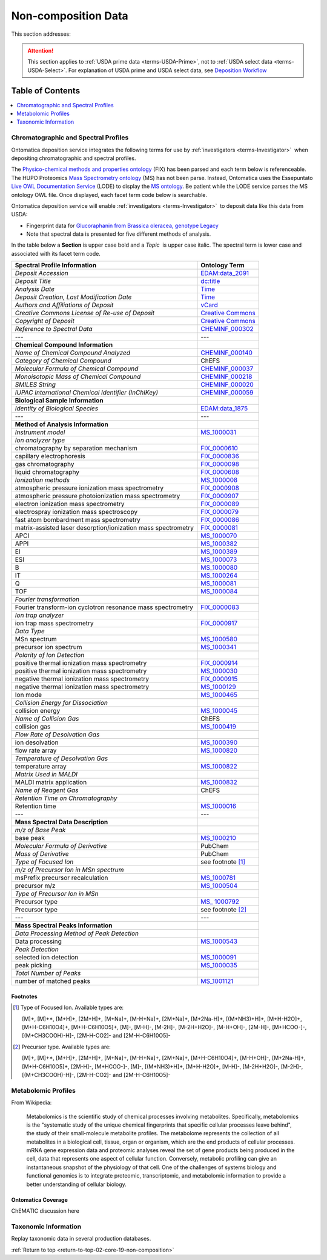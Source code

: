 
.. _$_02-core-19-non-composition:

====================
Non-composition Data
====================

.. _return-to-top-02-core-19-non-composition:

This section addresses:

.. rst:role:: USDA #9

   Support input and storage of various non-composition data types (metabolomic profiles; DNA barcodes; taxonomic information; and chromatographic and spectral profiles).

.. attention::

   This section applies to :ref:`USDA prime data <terms-USDA-Prime>`, not to :ref:`USDA select data <terms-USDA-Select>`. For explanation of USDA prime and USDA select data, see `Deposition Workflow <$_02-core-10-deposition-1-OnLine-OnMessage.html#deposition-workflow>`_

Table of Contents
-----------------

.. contents::
   :depth: 1
   :local:

-------------------------------------
Chromatographic and Spectral Profiles
-------------------------------------

Ontomatica deposition service integrates the following terms for use by :ref:`investigators <terms-Investigator>` |_| when depositing chromatographic and spectral profiles.

The `Physico-chemical methods and properties ontology <http://www.ontobee.org/browser/index.php?o=FIX>`_ (FIX) has been parsed and each term below is referenceable. The HUPO Proteomics `Mass Spectrometry ontology <http://www.psidev.info/>`_ (MS) has not been parse. Instead, Ontomatica uses the Essepuntato `Live OWL Documentation Service <http://www.essepuntato.it/lode>`_ (LODE) to display the `MS ontology <http://www.essepuntato.it/lode/owlapi/http://www.ontomatica.com/public/organizations/BETV/ms.owl>`_. Be patient while the LODE service parses the MS ontology OWL file. Once displayed, each facet term code below is searchable.

Ontomatica deposition service will enable :ref:`investigators <terms-Investigator>` |_| to deposit data like this data from USDA:

- Fingerprint data for `Glucoraphanin from Brassica oleracea, genotype Legacy <https://docs.google.com/spreadsheet/pub?key=0ArcX1zlTGgmjdEFpbWNoTTJRMThYVFVCaWFBN3A5RUE&output=html>`_

- Note that spectral data is presented for five different methods of analysis.

In the table below a **Section** is upper case bold and a *Topic* |_| is upper case italic. The spectral term is lower case and associated with its facet term code.

.. csv-table::
   :header: "Spectral Profile Information", "Ontology Term"
   
   "*Deposit Accession*", "`EDAM:data_2091 <http://edamontology.org/data_2091>`_"
   "*Deposit Title*", "`dc:title <http://dublincore.org/documents/2012/06/14/dcmi-terms/?v=terms#title>`_"
   "*Analysis Date*", "`Time <http://www.w3.org/TR/owl-time/>`_"
   "*Deposit Creation, Last Modification Date*", "`Time <http://www.w3.org/TR/owl-time/>`_"
   "*Authors and Affiliations of Deposit*", "`vCard <http://www.w3.org/TR/vcard-rdf/>`_"
   "*Creative Commons License of Re-use of Deposit*", "`Creative Commons <http://creativecommons.org/ns>`_"
   "*Copyright of Deposit*", "`Creative Commons <http://creativecommons.org/ns>`_"
   "*Reference to Spectral Data*", "`CHEMINF_000302 <http://semanticscience.org/resource/CHEMINF_000302>`_"
   "---", "---"
   "**Chemical Compound Information**", ""
   "*Name of Chemical Compound Analyzed*", "`CHEMINF_000140 <http://semanticscience.org/resource/CHEMINF_000140>`_"
   "*Category of Chemical Compound*", "ChEFS"
   "*Molecular Formula of Chemical Compound*", "`CHEMINF_000037 <http://semanticscience.org/resource/CHEMINF_000037>`_"
   "*Monoisotopic Mass of Chemical Compound*", "`CHEMINF_000218 <http://semanticscience.org/resource/CHEMINF_000218>`_"
   "*SMILES String*", "`CHEMINF_000020 <http://semanticscience.org/resource/CHEMINF_000020>`_"
   "*IUPAC International Chemical Identifier (InChIKey)*", "`CHEMINF_000059 <http://semanticscience.org/resource/CHEMINF_000059>`_"
   "**Biological Sample Information**", ""
   "*Identity of Biological Species*", "`EDAM:data_1875 <http://edamontology.org/data_1875>`_"
   "---", "---"
   "**Method of Analysis Information**", ""
   "*Instrument model*", "`MS_1000031 <http://www.essepuntato.it/lode/owlapi/http://www.ontomatica.com/public/organizations/BETV/ms.owl>`_"
   "*Ion analyzer type*", ""
   "chromatography by separation mechanism", "`FIX_0000610 <http://purl.obolibrary.org/obo/FIX_0000610>`_"
   "capillary electrophoresis", "`FIX_0000836 <http://purl.obolibrary.org/obo/FIX_0000836>`_"
   "gas chromatography", "`FIX_0000098 <http://purl.obolibrary.org/obo/FIX_0000098>`_"
   "liquid chromatography", "`FIX_0000608 <http://purl.obolibrary.org/obo/FIX_0000608>`_"
   "*Ionization methods*", "`MS_1000008 <http://www.essepuntato.it/lode/owlapi/http://www.ontomatica.com/public/organizations/BETV/ms.owl>`_"
   "atmospheric pressure ionization mass spectrometry", "`FIX_0000908 <http://purl.obolibrary.org/obo/FIX_0000908>`_"
   "atmospheric pressure photoionization mass spectrometry", "`FIX_0000907 <http://purl.obolibrary.org/obo/FIX_0000907>`_"
   "electron ionization mass spectrometry", "`FIX_0000089 <http://purl.obolibrary.org/obo/FIX_0000089>`_"
   "electrospray ionization mass spectroscopy", "`FIX_0000079 <http://purl.obolibrary.org/obo/FIX_0000079>`_"
   "fast atom bombardment mass spectrometry", "`FIX_0000086 <http://purl.obolibrary.org/obo/FIX_0000086>`_"
   "matrix-assisted laser desorption/ionization mass spectrometry", "`FIX_0000081 <http://purl.obolibrary.org/obo/FIX_0000081>`_"
   "APCI", "`MS_1000070 <http://www.essepuntato.it/lode/owlapi/http://www.ontomatica.com/public/organizations/BETV/ms.owl>`_"
   "APPI", "`MS_1000382 <http://www.essepuntato.it/lode/owlapi/http://www.ontomatica.com/public/organizations/BETV/ms.owl>`_"
   "EI", "`MS_1000389 <http://www.essepuntato.it/lode/owlapi/http://www.ontomatica.com/public/organizations/BETV/ms.owl>`_"
   "ESI", "`MS_1000073 <http://www.essepuntato.it/lode/owlapi/http://www.ontomatica.com/public/organizations/BETV/ms.owl>`_"
   "B", "`MS_1000080 <http://www.essepuntato.it/lode/owlapi/http://www.ontomatica.com/public/organizations/BETV/ms.owl>`_"
   "IT", "`MS_1000264 <http://www.essepuntato.it/lode/owlapi/http://www.ontomatica.com/public/organizations/BETV/ms.owl>`_"
   "Q", "`MS_1000081 <http://www.essepuntato.it/lode/owlapi/http://www.ontomatica.com/public/organizations/BETV/ms.owl>`_"
   "TOF", "`MS_1000084 <http://www.essepuntato.it/lode/owlapi/http://www.ontomatica.com/public/organizations/BETV/ms.owl>`_"
   "*Fourier transformation*", ""
   "Fourier transform-ion cyclotron resonance mass spectrometry", "`FIX_0000083 <http://purl.obolibrary.org/obo/FIX_0000083>`_"
   "*Ion trap analyzer*", ""
   "ion trap mass spectrometry", "`FIX_0000917 <http://purl.obolibrary.org/obo/FIX_0000917>`_"
   "*Data Type*", ""
   "MSn spectrum", "`MS_1000580 <http://www.essepuntato.it/lode/owlapi/http://www.ontomatica.com/public/organizations/BETV/ms.owl>`_"
   "precursor ion spectrum", "`MS_1000341 <http://www.essepuntato.it/lode/owlapi/http://www.ontomatica.com/public/organizations/BETV/ms.owl>`_"
   "*Polarity of Ion Detection*", ""
   "positive thermal ionization mass spectrometry", "`FIX_0000914 <http://purl.obolibrary.org/obo/FIX_0000914>`_"
   "positive thermal ionization mass spectrometry", "`MS_1000030 <http://www.essepuntato.it/lode/owlapi/http://www.ontomatica.com/public/organizations/BETV/ms.owl>`_"
   "negative thermal ionization mass spectrometry", "`FIX_0000915 <http://purl.obolibrary.org/obo/FIX_0000915>`_"
   "negative thermal ionization mass spectrometry", "`MS_1000129 <http://www.essepuntato.it/lode/owlapi/http://www.ontomatica.com/public/organizations/BETV/ms.owl>`_"
   "Ion mode", "`MS_1000465 <http://www.essepuntato.it/lode/owlapi/http://www.ontomatica.com/public/organizations/BETV/ms.owl>`_"
   "*Collision Energy for Dissociation*", ""
   "collision energy", "`MS_1000045 <http://www.essepuntato.it/lode/owlapi/http://www.ontomatica.com/public/organizations/BETV/ms.owl>`_"
   "*Name of Collision Gas*", "ChEFS"
   "collision gas", "`MS_1000419 <http://www.essepuntato.it/lode/owlapi/http://www.ontomatica.com/public/organizations/BETV/ms.owl>`_"
   "*Flow Rate of Desolvation Gas*", ""
   "ion desolvation", "`MS_1000390 <http://www.essepuntato.it/lode/owlapi/http://www.ontomatica.com/public/organizations/BETV/ms.owl>`_"
   "flow rate array", "`MS_1000820 <http://www.essepuntato.it/lode/owlapi/http://www.ontomatica.com/public/organizations/BETV/ms.owl>`_"
   "*Temperature of Desolvation Gas*", ""
   "temperature array", "`MS_1000822 <http://www.essepuntato.it/lode/owlapi/http://www.ontomatica.com/public/organizations/BETV/ms.owl>`_"
   "*Matrix Used in MALDI*", ""
   "MALDI matrix application", "`MS_1000832 <http://www.essepuntato.it/lode/owlapi/http://www.ontomatica.com/public/organizations/BETV/ms.owl>`_"
   "*Name of Reagent Gas*", "ChEFS"
   "*Retention Time on Chromatography*", ""
   "Retention time", "`MS_1000016 <http://www.essepuntato.it/lode/owlapi/http://www.ontomatica.com/public/organizations/BETV/ms.owl>`_"
   "---", "---"
   "**Mass Spectral Data Description**", ""
   "*m/z of Base Peak*", ""
   "base peak", "`MS_1000210 <http://www.essepuntato.it/lode/owlapi/http://www.ontomatica.com/public/organizations/BETV/ms.owl>`_"
   "*Molecular Formula of Derivative*", "PubChem"
   "*Mass of Derivative*", "PubChem"
   "*Type of Focused Ion*", "see footnote [1]_"
   "*m/z of Precursor Ion in MSn spectrum*", ""
   "msPrefix precursor recalculation", "`MS_1000781 <http://www.essepuntato.it/lode/owlapi/http://www.ontomatica.com/public/organizations/BETV/ms.owl>`_"
   "precursor m/z", "`MS_1000504 <http://www.essepuntato.it/lode/owlapi/http://www.ontomatica.com/public/organizations/BETV/ms.owl>`_"
   "*Type of Precursor Ion in MSn*", ""
   "Precursor type", "`MS_ 1000792 <http://www.essepuntato.it/lode/owlapi/http://www.ontomatica.com/public/organizations/BETV/ms.owl>`_"
   "Precursor type", "see footnote [2]_"
   "---", "---"
   "**Mass Spectral Peaks Information**", ""
   "*Data Processing Method of Peak Detection*", ""
   "Data processing", "`MS_1000543 <http://www.essepuntato.it/lode/owlapi/http://www.ontomatica.com/public/organizations/BETV/ms.owl>`_"
   "*Peak Detection*", ""
   "selected ion detection", "`MS_1000091 <http://www.essepuntato.it/lode/owlapi/http://www.ontomatica.com/public/organizations/BETV/ms.owl>`_"
   "peak picking", "`MS_1000035 <http://www.essepuntato.it/lode/owlapi/http://www.ontomatica.com/public/organizations/BETV/ms.owl>`_"
   "*Total Number of Peaks*", ""
   "number of matched peaks", "`MS_1001121 <http://www.essepuntato.it/lode/owlapi/http://www.ontomatica.com/public/organizations/BETV/ms.owl>`_"

Footnotes
^^^^^^^^^

.. [1] Type of Focused Ion. Available types are:

   [M]+, [M]+*, [M+H]+, [2M+H]+, [M+Na]+, [M-H+Na]+, [2M+Na]+, [M+2Na-H]+, [(M+NH3)+H]+, [M+H-H2O]+, [M+H-C6H10O4]+, [M+H-C6H10O5]+, [M]-, [M-H]-, [M-2H]-, [M-2H+H2O]-, [M-H+OH]-, [2M-H]-, [M+HCOO-]-, [(M+CH3COOH)-H]-, [2M-H-CO2]- and [2M-H-C6H10O5]-

.. [2] Precursor type. Available types are:

   [M]+, [M]+*, [M+H]+, [2M+H]+, [M+Na]+, [M-H+Na]+, [2M+Na]+, [M+H-C6H10O4]+, [M-H+OH]-, [M+2Na-H]+, [M+H-C6H10O5]+, [2M-H]-, [M+HCOO-]-, [M]-, [(M+NH3)+H]+, [M+H-H2O]+, [M-H]-, [M-2H+H2O]-, [M-2H]-, [(M+CH3COOH)-H]-, [2M-H-CO2]- and [2M-H-C6H10O5]-

--------------------
Metabolomic Profiles
--------------------

From Wikipedia:

   Metabolomics is the scientific study of chemical processes involving metabolites. Specifically, metabolomics is the "systematic study of the unique chemical fingerprints that specific cellular processes leave behind", the study of their small-molecule metabolite profiles. The metabolome represents the collection of all metabolites in a biological cell, tissue, organ or organism, which are the end products of cellular processes. mRNA gene expression data and proteomic analyses reveal the set of gene products being produced in the cell, data that represents one aspect of cellular function. Conversely, metabolic profiling can give an instantaneous snapshot of the physiology of that cell. One of the challenges of systems biology and functional genomics is to integrate proteomic, transcriptomic, and metabolomic information to provide a better understanding of cellular biology.

Ontomatica Coverage
^^^^^^^^^^^^^^^^^^^

ChEMATIC discussion here

---------------------
Taxonomic Information
---------------------

Replay taxonomic data in several production databases.

:ref:`Return to top <return-to-top-02-core-19-non-composition>`

.. |_| unicode:: 0x80
